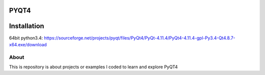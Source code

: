 PYQT4
*****

Installation
************
64bit python3.4: https://sourceforge.net/projects/pyqt/files/PyQt4/PyQt-4.11.4/PyQt4-4.11.4-gpl-Py3.4-Qt4.8.7-x64.exe/download

About
=====

This is repository is about projects or examples I coded to learn and explore PyQT4
